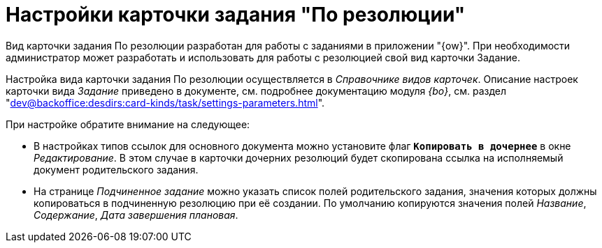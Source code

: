 = Настройки карточки задания "По резолюции"

Вид карточки задания По резолюции разработан для работы с заданиями в приложении "{ow}". При необходимости администратор может разработать и использовать для работы с резолюцией свой вид карточки Задание.

Настройка вида карточки задания По резолюции осуществляется в _Справочнике видов карточек_. Описание настроек карточки вида _Задание_ приведено в документе, см. подробнее документацию модуля _{bo}_, см. раздел "xref:dev@backoffice:desdirs:card-kinds/task/settings-parameters.adoc[]".

.При настройке обратите внимание на следующее:
* В настройках типов ссылок для основного документа можно установите флаг `*Копировать в дочернее*` в окне _Редактирование_. В этом случае в карточки дочерних резолюций будет скопирована ссылка на исполняемый документ родительского задания.
* На странице _Подчиненное задание_ можно указать список полей родительского задания, значения которых должны копироваться в подчиненную резолюцию при её создании. По умолчанию копируются значения полей _Название_, _Содержание_, _Дата завершения плановая_.
